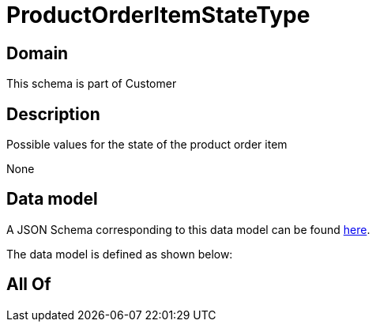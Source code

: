 = ProductOrderItemStateType

[#domain]
== Domain

This schema is part of Customer

[#description]
== Description

Possible values for the state of the product order item

None

[#data_model]
== Data model

A JSON Schema corresponding to this data model can be found https://tmforum.org[here].

The data model is defined as shown below:


[#all_of]
== All Of

